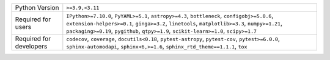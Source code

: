 =======================  ======================================================================================================================================================================================================================================================================================
Python Version           ``>=3.9,<3.11``                                                                                                                                                                                                                                                                       
Required for users       ``IPython>=7.10.0``, ``PyYAML>=5.1``, ``astropy>=4.3``, ``bottleneck``, ``configobj>=5.0.6``, ``extension-helpers>=0.1``, ``ginga>=3.2``, ``linetools``, ``matplotlib>=3.3``, ``numpy>=1.21``, ``packaging>=0.19``, ``pygithub``, ``qtpy>=1.9``, ``scikit-learn>=1.0``, ``scipy>=1.7``
Required for developers  ``codecov``, ``coverage``, ``docutils<0.18``, ``pytest-astropy``, ``pytest-cov``, ``pytest>=6.0.0``, ``sphinx-automodapi``, ``sphinx<6,>=1.6``, ``sphinx_rtd_theme==1.1.1``, ``tox``                                                                                                  
=======================  ======================================================================================================================================================================================================================================================================================
